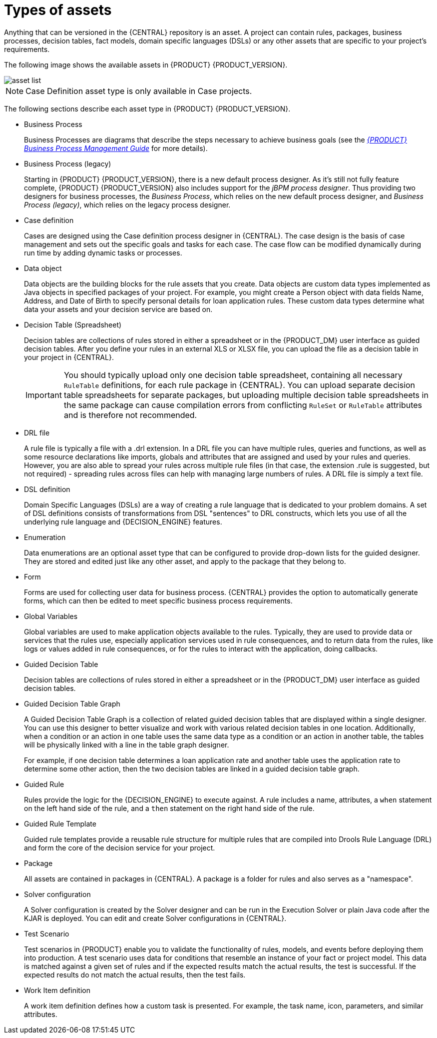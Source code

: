 [id='_assets_types_ref']
= Types of assets
//:context: assets-types-ref

Anything that can be versioned in the {CENTRAL} repository is an asset. A project can contain rules, packages, business processes, decision tables, fact models, domain specific languages (DSLs) or any other assets that are specific to your project’s requirements.

The following image shows the available assets in {PRODUCT} {PRODUCT_VERSION}.

image::getting-started/asset-list.png[]


[NOTE]
====
Case Definition asset type is only available in Case projects.
====

The following sections describe each asset type in {PRODUCT} {PRODUCT_VERSION}.

* Business Process
+
Business Processes are diagrams that describe the steps necessary to achieve business goals (see the https://access.redhat.com/documentation/en-US/JBoss_Enterprise_BRMS_Platform/5/html-single/BRMS_Business_Process_Management_Guide/index.html[_{PRODUCT} Business Process Management Guide_] for more details).

* Business Process (legacy)
+
Starting in {PRODUCT} {PRODUCT_VERSION}, there is a new default process designer. As it's still not fully feature complete, {PRODUCT} {PRODUCT_VERSION} also includes support for the _jBPM process designer_. Thus providing two designers for business processes, the _Business Process_, which relies on the new default process designer, and _Business Process (legacy)_, which relies on the legacy process designer.

* Case definition
+
Cases are designed using the Case definition process designer in {CENTRAL}. The case design is the basis of case management and sets out the specific goals and tasks for each case. The case flow can be modified dynamically during run time by adding dynamic tasks or processes.

* Data object
+
Data objects are the building blocks for the rule assets that you create. Data objects are custom data types implemented as Java objects in specified packages of your project. For example, you might create a Person object with data fields Name, Address, and Date of Birth to specify personal details for loan application rules. These custom data types determine what data your assets and your decision service are based on.

* Decision Table (Spreadsheet)
+
Decision tables are collections of rules stored in either a spreadsheet or in the {PRODUCT_DM} user interface as guided decision tables. After you define your rules in an external XLS or XLSX file, you can upload the file as a decision table in your project in {CENTRAL}.
+
IMPORTANT: You should typically upload only one decision table spreadsheet, containing all necessary `RuleTable` definitions, for each rule package in {CENTRAL}. You can upload separate decision table spreadsheets for separate packages, but uploading multiple decision table spreadsheets in the same package can cause compilation errors from conflicting `RuleSet` or `RuleTable` attributes and is therefore not recommended.

* DRL file
+
A rule file is typically a file with a .drl extension.
In a DRL file you can have multiple rules, queries and functions, as well as some resource declarations like imports, globals and attributes that are assigned and used by your rules and queries.
However, you are also able to spread your rules across multiple rule files (in that case, the extension .rule is suggested, but not required) - spreading rules across files can help with managing large numbers of rules. A DRL file is simply a text file.

* DSL definition
+
Domain Specific Languages (DSLs) are a way of creating a rule language that is dedicated to your problem domains. A set of DSL definitions consists of transformations from DSL "sentences" to DRL constructs, which lets you use of all the underlying rule language and {DECISION_ENGINE} features.

* Enumeration
+
Data enumerations are an optional asset type that can be configured to provide drop-down lists for the guided designer. They are stored and edited just like any other asset, and apply to the package that they belong to.

* Form
+
Forms are used for collecting user data for business process. {CENTRAL} provides the option to automatically generate forms, which can then be edited to meet specific business process requirements.

* Global Variables
+
Global variables are used to make application objects available to the rules. Typically, they are used to provide data or services that the rules use, especially application services used in rule consequences, and to return data from the rules, like logs or values added in rule consequences, or for the rules to interact with the application, doing callbacks.

* Guided Decision Table
+
Decision tables are collections of rules stored in either a spreadsheet or in the {PRODUCT_DM} user interface as guided decision tables.

* Guided Decision Table Graph
+
A Guided Decision Table Graph is a collection of related guided decision tables that are displayed within a single designer. You can use this designer to better visualize and work with various related decision tables in one location. Additionally, when a condition or an action in one table uses the same data type as a condition or an action in another table, the tables will be physically linked with a line in the table graph designer.
+
For example, if one decision table determines a loan application rate and another table uses the application rate to determine some other action, then the two decision tables are linked in a guided decision table graph.

* Guided Rule
+
Rules provide the logic for the {DECISION_ENGINE} to execute against.
A rule includes a name, attributes, a `when` statement on the left hand side of the rule, and a `then` statement on the right hand side of the rule.

* Guided Rule Template
+
Guided rule templates provide a reusable rule structure for multiple rules that are compiled into Drools Rule Language (DRL) and form the core of the decision service for your project.

* Package
+
All assets are contained in packages in {CENTRAL}. A package is a folder for rules and also serves as a "namespace".

* Solver configuration
+
A Solver configuration is created by the Solver designer and can be run in the Execution Solver or plain Java code after the KJAR is deployed.
You can edit and create Solver configurations in {CENTRAL}.

* Test Scenario
+
Test scenarios in {PRODUCT} enable you to validate the functionality of rules, models, and events before deploying them into production. A test scenario uses data for conditions that resemble an instance of your fact or project model. This data is matched against a given set of rules and if the expected results match the actual results, the test is successful. If the expected results do not match the actual results, then the test fails.

* Work Item definition
+
A work item definition defines how a custom task is presented. For example, the task name, icon, parameters, and similar attributes.
